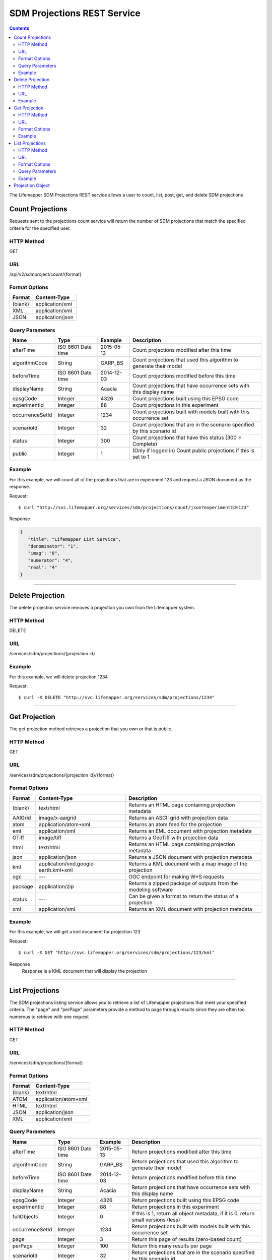 ============================
SDM Projections REST Service
============================

.. contents::  

The Lifemapper SDM Projections REST service allows a user to count, list, post, get, and delete SDM projections

*****************
Count Projections
*****************
Requests sent to the projections count service will return the number of SDM projections that match the specified criteria for the specified user.

HTTP Method
===========
GET

URL
===
/api/v2/sdmproject/count/{format}

Format Options
==============

+---------+------------------+
| Format  | Content-Type     |
+=========+==================+
| (blank) | application/xml  |
+---------+------------------+
| XML     | application/xml  |
+---------+------------------+
| JSON    | application/json |
+---------+------------------+

Query Parameters
================

+-----------------+--------------------+------------+--------------------------------------------------------------------------+
| Name            | Type               | Example    | Description                                                              |
+=================+====================+============+==========================================================================+
| afterTime       | ISO 8601 Date time | 2015-05-13 | Count projections modified after this time                               |
+-----------------+--------------------+------------+--------------------------------------------------------------------------+
| algorithmCode   | String             | GARP_BS    | Count projections that used this algorithm to generate their model       |
+-----------------+--------------------+------------+--------------------------------------------------------------------------+
| beforeTime      | ISO 8601 Date time | 2014-12-03 | Count projections modified before this time                              |
+-----------------+--------------------+------------+--------------------------------------------------------------------------+
| displayName     | String             | Acacia     | Count projections that have occurrence sets with this display name       |
+-----------------+--------------------+------------+--------------------------------------------------------------------------+
| epsgCode        | Integer            | 4326       | Count projections built using this EPSG code                             |
+-----------------+--------------------+------------+--------------------------------------------------------------------------+
| experimentId    | Integer            | 88         | Count projections in this experiment                                     |
+-----------------+--------------------+------------+--------------------------------------------------------------------------+
| occurrenceSetId | Integer            | 1234       | Count projections built with models built with this occurrence set       |
+-----------------+--------------------+------------+--------------------------------------------------------------------------+
| scenarioId      | Integer            | 32         | Count projections that are in the scenario specified by this scenario id |
+-----------------+--------------------+------------+--------------------------------------------------------------------------+
| status          | Integer            | 300        | Count projections that have this status (300 = Complete)                 |
+-----------------+--------------------+------------+--------------------------------------------------------------------------+
| public          | Integer            | 1          | (Only if logged in) Count public projections if this is set to 1         |
+-----------------+--------------------+------------+--------------------------------------------------------------------------+

Example
=======
For this example, we will count all of the projections that are in experiment 123 and request a JSON document as the response.

Request::

   $ curl "http://svc.lifemapper.org/services/sdm/projections/count/json?experimentId=123"

Response
   
.. code-block:: json

   {
      "title": "Lifemapper List Service",
      "denominator": "1",
      "imag": "0",
      "numerator": "4",
      "real": "4"
   }

-----

*****************
Delete Projection
*****************
The delete projection service removes a projection you own from the Lifemapper system.

HTTP Method
===========
DELETE

URL
===
/services/sdm/projections/{projection id}

Example
=======
For this example, we will delete projection 1234

Request::

   $ curl -X DELETE "http://svc.lifemapper.org/services/sdm/projections/1234"

-----

**************
Get Projection
**************
The get projection method retrieves a projection that you own or that is public.

HTTP Method
===========
GET

URL
===
/services/sdm/projections/{projection id}/{format}

Format Options
==============
+---------+--------------------------------------+----------------------------------------------------------------+
| Format  | Content-Type                         | Description                                                    |
+=========+======================================+================================================================+
| (blank) | text/html                            | Returns an HTML page containing projection metadata            |
+---------+--------------------------------------+----------------------------------------------------------------+
| AAIGrid | image/x-aaigrid                      | Returns an ASCII grid with projection data                     |
+---------+--------------------------------------+----------------------------------------------------------------+
| atom    | application/atom+xml                 | Returns an atom feed for the projection                        |
+---------+--------------------------------------+----------------------------------------------------------------+
| eml     | application/xml                      | Returns an EML document with projection metadata               |
+---------+--------------------------------------+----------------------------------------------------------------+
| GTiff   | image/tiff                           | Returns a GeoTiff with projection data                         |
+---------+--------------------------------------+----------------------------------------------------------------+
| html    | text/html                            | Returns an HTML page containing projection metadata            |
+---------+--------------------------------------+----------------------------------------------------------------+
| json    | application/json                     | Returns a JSON document with projection metadata               |
+---------+--------------------------------------+----------------------------------------------------------------+
| kml     | application/vnd.google-earth.kml+xml | Returns a KML document with a map image of the projection      |
+---------+--------------------------------------+----------------------------------------------------------------+
| ogc     | ---                                  | OGC endpoint for making W\*S requests                          |
+---------+--------------------------------------+----------------------------------------------------------------+
| package | application/zip                      | Returns a zipped package of outputs from the modeling software |
+---------+--------------------------------------+----------------------------------------------------------------+
| status  | ---                                  | Can be given a format to return the status of a projection     |
+---------+--------------------------------------+----------------------------------------------------------------+
| xml     | application/xml                      | Returns an XML document with projection metadata               |
+---------+--------------------------------------+----------------------------------------------------------------+


Example
=======
For this example, we will get a kml document for projection 123

Request::

   $ curl -X GET "http://svc.lifemapper.org/services/sdm/projections/123/kml"

Response
   Response is a KML document that will display the projection

-----


****************
List Projections
****************
The SDM projections listing service allows you to retrieve a list of Lifemapper projections that meet your specified criteria.  The "page" and "perPage" parameters provide a method to page through results since they are often too numerous to retrieve with one request

HTTP Method
===========
GET

URL
===
/services/sdm/projections/{format}

Format Options
==============
+---------+----------------------+
| Format  | Content-Type         |
+=========+======================+
| (blank) | text/html            |
+---------+----------------------+
| ATOM    | application/atom+xml |
+---------+----------------------+
| HTML    | text/html            |
+---------+----------------------+
| JSON    | application/json     |
+---------+----------------------+
| XML     | application/xml      |
+---------+----------------------+


Query Parameters
================
+-----------------+--------------------+------------+------------------------------------------------------------------------------------+
| Name            | Type               | Example    | Description                                                                        |
+=================+====================+============+====================================================================================+
| afterTime       | ISO 8601 Date time | 2015-05-13 | Return projections modified after this time                                        |
+-----------------+--------------------+------------+------------------------------------------------------------------------------------+
| algorithmCode   | String             | GARP_BS    | Return projections that used this algorithm to generate their model                |
+-----------------+--------------------+------------+------------------------------------------------------------------------------------+
| beforeTime      | ISO 8601 Date time | 2014-12-03 | Return projections modified before this time                                       |
+-----------------+--------------------+------------+------------------------------------------------------------------------------------+
| displayName     | String             | Acacia     | Return projections that have occurrence sets with this display name                |
+-----------------+--------------------+------------+------------------------------------------------------------------------------------+
| epsgCode        | Integer            | 4326       | Return projections built using this EPSG code                                      |
+-----------------+--------------------+------------+------------------------------------------------------------------------------------+
| experimentId    | Integer            | 88         | Return projections in this experiment                                              |
+-----------------+--------------------+------------+------------------------------------------------------------------------------------+
| fullObjects     | Integer            | 0          | If this is 1, return all object metadata, if it is 0, return small versions (less) |
+-----------------+--------------------+------------+------------------------------------------------------------------------------------+
| occurrenceSetId | Integer            | 1234       | Return projections built with models built with this occurrence set                |
+-----------------+--------------------+------------+------------------------------------------------------------------------------------+
| page            | Integer            | 3          | Return this page of results (zero-based count)                                     |
+-----------------+--------------------+------------+------------------------------------------------------------------------------------+
| perPage         | Integer            | 100        | Return this many results per page                                                  |
+-----------------+--------------------+------------+------------------------------------------------------------------------------------+
| scenarioId      | Integer            | 32         | Return projections that are in the scenario specified by this scenario id          |
+-----------------+--------------------+------------+------------------------------------------------------------------------------------+
| status          | Integer            | 300        | Return projections that have this status (300 = Complete)                          |
+-----------------+--------------------+------------+------------------------------------------------------------------------------------+
| public          | Integer            | 1          | (Only if logged in) Return public projections if this is set to 1                  |
+-----------------+--------------------+------------+------------------------------------------------------------------------------------+


Example
=======
In this example, we will request the 100th page of results with 2 results per page for completed projections and get the response as JSON

Request::

   $ curl -X GET "http://svc.lifemapper.org/services/sdm/projections/json?perPage=2&page=100&status=300"

Response

.. code-block:: json

   {
      "title": "Lifemapper List Service",
      "items": 
      [
            {
               "epsgcode": "4326",
               "id": "6707802",
               "modTime": "2016-08-14 15:02:48",
               "title": "Perdita covilleae",
               "url": "http://yeti.lifemapper.org/services/sdm/projections/6707802"
            },
            {
               "epsgcode": "4326",
               "id": "6707804",
               "modTime": "2016-08-14 15:02:48",
               "title": "Perdita covilleae",
               "url": "http://yeti.lifemapper.org/services/sdm/projections/6707804"
            }
      ],
      "itemCount": "1290131",
      "userId": "kubi",
      "queryParameters": 
      {
         "status": 
         {
            "value": "300",
            "param": 
            {
               "displayName": "Projection Status",
               "name": "status",
               "multiplicity": "1",
               "documentation": "",
               "type": "integer",
               "options": 
               {
                  "options": 
                  [
                        {
                           "name": "Initialized",
                           "value": "1"
                        },
                        {
                           "name": "Completed",
                           "value": "300"
                        },
                        {
                           "name": "Obsolete",
                           "value": "60"
                        }
                  ]
               }
            }
         },
         ... (omitted) ...
      }
   }         

-----

*****************
Projection Object
*****************

Sample JSON

.. code-block:: json

   {
      "title": "Perdita covilleae Projection 6707804",
      "SRS": "epsg:4326",
      "algorithmCode": "BIOCLIM",
      "bbox": "(-180.0, -60.0, 180.0, 90.0)",
      "createTime": "2015-11-21 01:39:35",
      "dataFormat": "GTiff",
      "description": "Predicted habitat for Perdita covilleae projected onto CCSM4-mid-10min datalayers",
      "epsgcode": "4326",
      "gdalType": "1",
      "geoTransform": 
      {
         "geoTransform": "-180.0",
         "geoTransform": "0.166666666667",
         "geoTransform": "0.0",
         "geoTransform": "90.0",
         "geoTransform": "0.0",
         "geoTransform": "-0.166666666667"
      },
      "id": "6707804",
      "isCategorical": "False",
      "keywords": 
      {
         "keyword": "bioclimatic variables",
         "keyword": "climate",
         "keyword": "elevation",
         "keyword": "habitat model",
         "keyword": "BIOCLIM",
         "keyword": "past",
         "keyword": "Perdita covilleae",
         "keyword": "predicted"
      },
      "layers": 
      {
         "layers": 
         [
            {
               "SRS": "epsg:4326",
               "bbox": "(-180.0, -60.0, 180.0, 90.0)",
               "dataFormat": "GTiff",
               "description": "Mean Temperature of Warmest Quarter, Predicted mid holocene (~ 6000 years ago) climate calculated from change modeled by Community Climate System Model, 4.0, National Center for Atmospheric Research (NCAR) http://www.cesm.ucar.edu/models/ccsm4.0/ for Coupled Model Intercomparison Project Phase 5 plus Worldclim 1.4 observed mean climate",
               "epsgcode": "4326",
               "gdalType": "3",
               "geoTransform": 
               {
                  "geoTransform": "-180.0",
                  "geoTransform": "0.166666666667",
                  "geoTransform": "0.0",
                  "geoTransform": "90.0",
                  "geoTransform": "0.0",
                  "geoTransform": "-0.166666666667"
               },
               "id": "7419",
               "isCategorical": "False",
               "keywords": 
               {
                  "keyword": "warmest quarter",
                  "keyword": "temperature",
                  "keyword": "mean"
               },
               "mapLayername": "ccmidbi10-10min",
               "mapPrefix": "http://yeti.lifemapper.org/ogc?map=usr_kubi_4326&layers=ccmidbi10-10min",
               "mapUnits": "dd",
               "maxVal": "382.0",
               "maxX": "180.0",
               "maxY": "90.0",
               "metadataUrl": "http://yeti.lifemapper.org/services/sdm/layers/7419",
               "minVal": "-90.0",
               "minX": "-180.0",
               "minY": "-60.0",
               "modTime": "2015-11-19 16:08:10",
               "moduleType": "sdm",
               "name": "ccmidbi10-10min",
               "nodataVal": "-32768.0",
               "parametersModTime": "2015-11-18 20:41:01",
               "resolution": "0.16667",
               "serviceType": "layers",
               "size": 
               {
                  "size": "2160",
                  "size": "900"
               },
               "srs": "GEOGCS['WGS 84',DATUM['unknown',SPHEROID['WGS84',6378137,298.257223563],TOWGS84[0,0,0,0,0,0,0]],PRIMEM['Greenwich',0],UNIT['degree',0.0174532925199433]]",
               "title": "Mean Temperature of Warmest Quarter, Mid Holocene (~ 6000 years ago), 10min",
               "typeCode": "BIO10",
               "typeDescription": "Mean Temperature of Warmest Quarter",
               "typeKeywords": 
               {
                  "typeKeyword": "warmest quarter",
                  "typeKeyword": "temperature",
                  "typeKeyword": "mean"
               },
               "typeTitle": "Mean Temperature of Warmest Quarter",
               "user": "kubi",
               "valUnits": "degreesCelsiusTimes10",
               "verify": "e53a0e86cbed1199f6f200d865e83de51099e6e35705e56af40884aa8dfc13e7"
            },
            ... (more layers omitted) ...
         ]
      },
      "makeflowFilename": "/share/lmserver/data/archive/kubi/000/005/831/827/occ_5831827.mf",
      "mapFilename": "/share/lmserver/data/archive/kubi/000/005/831/827/data_5831827.map",
      "mapLayername": "prj_6707804",
      "mapName": "data_5831827",
      "mapPrefix": "http://yeti.lifemapper.org/ogc?map=data_5831827&layers=prj_6707804",
      "mapUnits": "dd",
      "maxVal": "50.0",
      "maxX": "180.0",
      "maxY": "90.0",
      "metadataUrl": "http://yeti.lifemapper.org/services/sdm/projections/6707804",
      "minVal": "0.0",
      "minX": "-180.0",
      "minY": "-60.0",
      "modTime": "2016-08-14 15:02:48",
      "moduleType": "sdm",
      "name": "prj_6707804",
      "nodataVal": "127.0",
      "objId": "6707804",
      "parametersModTime": "2016-08-14 15:02:48",
      "priority": "1",
      "resolution": "0.16667",
      "scenarioCode": "CCSM4-mid-10min",
      "serviceType": "projections",
      "size": 
      {
         "size": "2160",
         "size": "900"
      },
      "speciesName": "Perdita covilleae",
      "srs": "GEOGCS['WGS 84',DATUM['WGS_1984',SPHEROID['WGS 84',6378137,298.257223563,AUTHORITY['EPSG','7030']],AUTHORITY['EPSG','6326']],PRIMEM['Greenwich',0],UNIT['degree',0.0174532925199433],AUTHORITY['EPSG','4326']]",
      "status": "300",
      "statusModTime": "2016-08-14 15:02:48",
      "title": "Perdita covilleae Projection 6707804",
      "user": "kubi",
      "verify": "3426e51a28bed25f656b2beb601249892e66b159a2482f2be168c066f954b297"
   }
         
